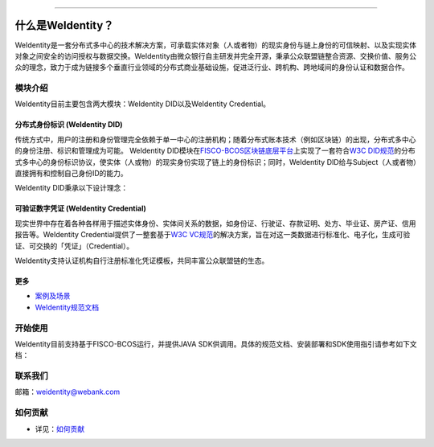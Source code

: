 
.. image:: docs/images/weidentity-logo.png
   :target: docs/images/weidentity-logo.png
   :alt: weidentity-logo.png

----

什么是WeIdentity？
========================

WeIdentity是一套分布式多中心的技术解决方案，可承载实体对象（人或者物）的现实身份与链上身份的可信映射、以及实现实体对象之间安全的访问授权与数据交换。WeIdentity由微众银行自主研发并完全开源，秉承公众联盟链整合资源、交换价值、服务公众的理念，致力于成为链接多个垂直行业领域的分布式商业基础设施，促进泛行业、跨机构、跨地域间的身份认证和数据合作。

模块介绍
--------

WeIdentity目前主要包含两大模块：WeIdentity DID以及WeIdentity Credential。

分布式身份标识 (WeIdentity DID)
^^^^^^^^^^^^^^^^^^^^^^^^^^^^^^^

传统方式中，用户的注册和身份管理完全依赖于单一中心的注册机构；随着分布式账本技术（例如区块链）的出现，分布式多中心的身份注册、标识和管理成为可能。
WeIdentity DID模块在\ `FISCO-BCOS区块链底层平台 <https://fisco-bcos-documentation.readthedocs.io/zh_CN/latest/>`_\ 上实现了一套符合\ `W3C DID规范 <https://w3c-ccg.github.io/did-spec/>`_\ 的分布式多中心的身份标识协议，使实体（人或物）的现实身份实现了链上的身份标识；同时，WeIdentity DID给与Subject（人或者物）直接拥有和控制自己身份ID的能力。

WeIdentity DID秉承以下设计理念：

.. raw:: html

    <embed>
      <table border='1' style="border-collapse:collapse" class='tables'>
         <tr>
            <th width="100">目标</th>
            <th>说明</th>
         </tr>
         <tr>
            <td>多中心</td>
            <td>分布式多中心的ID注册机制，摆脱对传统模式下单一中心ID注册的依赖</td>
         </tr>
         <tr>
            <td>开源开放</td>
            <td>技术方案完全开源，面向政府、企业、开发者服务</td>
         </tr>
         <tr>
            <td>隐私保护</td>
            <td>实体的现实身份和可验证数字凭证的内容进行链下存储。支持实体将信息最小化或者选择性披露给其他机构，同时防止任何第三方反向推测出实体在现实世界或其他场景语义中的身份</td>
         </tr>
         <tr>
            <td>可移植性</td>
            <td>基于WeIdentity规范，数据可移植至遵循同样规范的其他平台，兼容业务主流区块链底层平台</td>
         </tr>
         <tr>
            <td>互操作性</td>
            <td>提供标准化接口，支持跨链、跨平台互操作</td>
         </tr>
         <tr>
            <td>可扩展性</td>
            <td>保证操作性，可移植性或简单性的情况下，数据模型可以通过多种不同方式进行扩展</td>
         </tr>
      </table>
      <br />
    </embed>



可验证数字凭证 (WeIdentity Credential)
^^^^^^^^^^^^^^^^^^^^^^^^^^^^^^^^^^^^^^

现实世界中存在着各种各样用于描述实体身份、实体间关系的数据，如身份证、行驶证、存款证明、处方、毕业证、房产证、信用报告等。WeIdentity Credential提供了一整套基于\ `W3C VC规范 <https://w3c.github.io/vc-data-model/>`_\ 的解决方案，旨在对这一类数据进行标准化、电子化，生成可验证、可交换的「凭证」（Credential）。

WeIdentity支持认证机构自行注册标准化凭证模板，共同丰富公众联盟链的生态。

更多
^^^^

*
   `案例及场景 <docs/use-cases.html>`_

*
   `WeIdentity规范文档 <docs/weidentity-spec.html>`_


开始使用
--------

WeIdentity目前支持基于FISCO-BCOS运行，并提供JAVA SDK供调用。具体的规范文档、安装部署和SDK使用指引请参考如下文档：


.. raw:: html

    <embed>
      <table border='1' style="border-collapse:collapse" class='tables'>
         <tr>
            <th width="20%">集成方法</th>
            <th width="30%">文档入口</th>
            <th width="50%">当前状态</th>
         </tr>
         <tr>
            <td style="text-align:center">JAVA SDK</td>
            <td>
               <ul>
                 <li><a href="https://weidentity.readthedocs.io/projects/javasdk/zh_CN/latest/docs/weidentity-installation.html">安装部署文档</a></li>
                 <li><a href="https://weidentity.readthedocs.io/projects/javasdk/zh_CN/latest/docs/weidentity-java-sdk-doc.html">SDK使用文档</a></li>
               </ul>
            </td>
            <td>
               <a href="https://travis-ci.org/WeBankFinTech/weidentity-java-sdk"><img src="https://travis-ci.org/WeBankFinTech/weidentity-java-sdk.svg?branch=master" /></a>
               <a href="https://github.com/WeBankFinTech/weidentity-java-sdk/releases/latest"><img src="https://img.shields.io/github/release/WeBankFinTech/weidentity-java-sdk.svg" /></a>
               <a href="https://search.maven.org/search?q=g:%22com.webank%22%20AND%20a:%22weidentity-java-sdk%22"><img src="https://img.shields.io/maven-central/v/com.webank/weidentity-java-sdk.svg?label=Maven%20Central" /></a>
               <a href="https://app.codacy.com/app/webankadmin/weidentity-java-sdk?utm_source=github.com&utm_medium=referral&utm_content=WeBankFinTech/weidentity-java-sdk&utm_campaign=Badge_Grade_Dashboard"><img src="https://api.codacy.com/project/badge/Grade/9fc044b36fff4985bd69f1232380d5ee" /></a>
               <a href="https://www.codefactor.io/repository/github/WeBankFinTech/weidentity-java-sdk"><img src="https://www.codefactor.io/repository/github/WeBankFinTech/weidentity-java-sdk/badge" /></a>
               <a href="https://codecov.io/gh/WeBankFinTech/weidentity-java-sdk"><img src="https://codecov.io/gh/WeBankFinTech/weidentity-java-sdk/branch/master/graph/badge.svg" /></a>
               <a href="https://www.gnu.org/licenses/lgpl-3.0"><img src="https://img.shields.io/badge/license-GNU%20LGPL%20v3.0-blue.svg" /></a>
            </td>
         </tr>
      </table>
      <br />
    </embed>

联系我们
--------

邮箱：weidentity@webank.com


如何贡献
--------

*
   详见：\ `如何贡献 <https://github.com/WeBankFinTech/WeIdentity/blob/master/.github/CONTRIBUTING.md>`_

